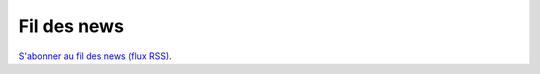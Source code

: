 Fil des news
============

`S'abonner au fil des news (flux RSS) <../_static/news.rss>`_.

.. feed::
    :rss: _static/news.rss
    :title: Contenu des articles
    :link: http://localhost:5500/build/html/

    News/25-06-2024
    News/24-06-2024
    News/23-06-2024
    News/22-06-2024
    News/21-06-2024
    News/20-06-2024
    News/19-06-2024

